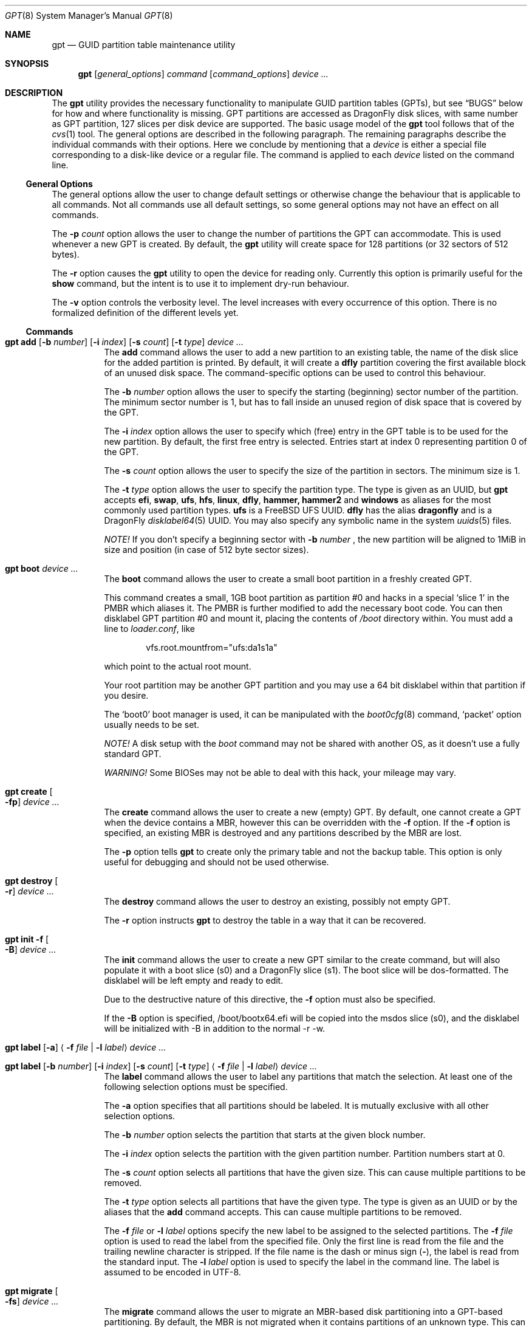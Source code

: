.\" Copyright (c) 2002 Marcel Moolenaar
.\" All rights reserved.
.\"
.\" Redistribution and use in source and binary forms, with or without
.\" modification, are permitted provided that the following conditions
.\" are met:
.\"
.\" 1. Redistributions of source code must retain the above copyright
.\"    notice, this list of conditions and the following disclaimer.
.\" 2. Redistributions in binary form must reproduce the above copyright
.\"    notice, this list of conditions and the following disclaimer in the
.\"    documentation and/or other materials provided with the distribution.
.\"
.\" THIS SOFTWARE IS PROVIDED BY THE AUTHOR ``AS IS'' AND ANY EXPRESS OR
.\" IMPLIED WARRANTIES, INCLUDING, BUT NOT LIMITED TO, THE IMPLIED WARRANTIES
.\" OF MERCHANTABILITY AND FITNESS FOR A PARTICULAR PURPOSE ARE DISCLAIMED.
.\" IN NO EVENT SHALL THE AUTHOR BE LIABLE FOR ANY DIRECT, INDIRECT,
.\" INCIDENTAL, SPECIAL, EXEMPLARY, OR CONSEQUENTIAL DAMAGES (INCLUDING, BUT
.\" NOT LIMITED TO, PROCUREMENT OF SUBSTITUTE GOODS OR SERVICES; LOSS OF USE,
.\" DATA, OR PROFITS; OR BUSINESS INTERRUPTION) HOWEVER CAUSED AND ON ANY
.\" THEORY OF LIABILITY, WHETHER IN CONTRACT, STRICT LIABILITY, OR TORT
.\" (INCLUDING NEGLIGENCE OR OTHERWISE) ARISING IN ANY WAY OUT OF THE USE OF
.\" THIS SOFTWARE, EVEN IF ADVISED OF THE POSSIBILITY OF SUCH DAMAGE.
.\"
.\" $FreeBSD: src/sbin/gpt/gpt.8,v 1.17 2006/06/22 22:22:32 marcel Exp $
.\"
.Dd September 28, 2009
.Dt GPT 8
.Os
.Sh NAME
.Nm gpt
.Nd "GUID partition table maintenance utility"
.Sh SYNOPSIS
.Nm
.Op Ar general_options
.Ar command
.Op Ar command_options
.Ar device ...
.Sh DESCRIPTION
The
.Nm
utility provides the necessary functionality to manipulate GUID partition
tables (GPTs), but see
.Sx BUGS
below for how and where functionality is missing.
GPT partitions are accessed as
.Dx
disk slices, with same number as GPT partition,
127 slices per disk device are supported.
The basic usage model of the
.Nm
tool follows that of the
.Xr cvs 1
tool.
The general options are described in the following paragraph.
The remaining paragraphs describe the individual commands with their options.
Here we conclude by mentioning that a
.Ar device
is either a special file
corresponding to a disk-like device or a regular file.
The command is applied to each
.Ar device
listed on the command line.
.Ss General Options
The general options allow the user to change default settings or otherwise
change the behaviour that is applicable to all commands.
Not all commands use all default settings, so some general options may not
have an effect on all commands.
.Pp
The
.Fl p Ar count
option allows the user to change the number of partitions the GPT can
accommodate.
This is used whenever a new GPT is created.
By default, the
.Nm
utility will create space for 128 partitions (or 32 sectors of 512 bytes).
.Pp
The
.Fl r
option causes the
.Nm
utility to open the device for reading only.
Currently this option is primarily useful for the
.Ic show
command, but the intent
is to use it to implement dry-run behaviour.
.Pp
The
.Fl v
option controls the verbosity level.
The level increases with every occurrence of this option.
There is no formalized definition of the different levels yet.
.Ss Commands
.Bl -tag -width indent
.\" ==== add ====
.It Xo
.Nm
.Ic add
.Op Fl b Ar number
.Op Fl i Ar index
.Op Fl s Ar count
.Op Fl t Ar type
.Ar device ...
.Xc
The
.Ic add
command allows the user to add a new partition to an existing table,
the name of the disk slice for the added partition is printed.
By default, it will create a
.Cm dfly
partition covering the first available block
of an unused disk space.
The command-specific options can be used to control this behaviour.
.Pp
The
.Fl b Ar number
option allows the user to specify the starting (beginning) sector number of
the partition.
The minimum sector number is 1, but has to fall inside an unused region of
disk space that is covered by the GPT.
.Pp
The
.Fl i Ar index
option allows the user to specify which (free) entry in the GPT table is to
be used for the new partition.
By default, the first free entry is selected.
Entries start at index 0 representing partition 0 of the GPT.
.Pp
The
.Fl s Ar count
option allows the user to specify the size of the partition in sectors.
The minimum size is 1.
.Pp
The
.Fl t Ar type
option allows the user to specify the partition type.
The type is given as an UUID, but
.Nm
accepts
.Cm efi , swap , ufs , hfs , linux , dfly , hammer, hammer2
and
.Cm windows
as aliases for the most commonly used partition types.
.Cm ufs
is a
.Fx
UFS UUID.
.Cm dfly
has the alias
.Cm dragonfly
and is a
.Dx
.Xr disklabel64 5
UUID.
You may also specify any symbolic name in the system
.Xr uuids 5
files.
.Pp
.Em NOTE!
If you don't specify a beginning sector with
.Fl b Ar number
, the new partition will be aligned to 1MiB in size and position
(in case of 512 byte sector sizes).
.\" ==== boot ====
.It Nm Ic boot Ar device ...
The
.Ic boot
command allows the user to create a small boot partition in a freshly
created GPT.
.Pp
This command creates a small, 1GB boot partition as partition #0
and hacks in a special
.Sq slice 1
in the PMBR which aliases it.
The PMBR is further modified to add the necessary boot code.
You can then disklabel GPT partition #0 and mount it, placing the contents of
.Pa /boot
directory within.
You must add a line to
.Pa loader.conf ,
like
.Bd -literal -offset indent
vfs.root.mountfrom="ufs:da1s1a"
.Ed
.Pp
which point to the actual root mount.
.Pp
Your root partition may be another GPT partition and you may use a 64 bit
disklabel within that partition if you desire.
.Pp
The
.Sq boot0
boot manager is used, it can be manipulated with the
.Xr boot0cfg 8
command,
.Sq packet
option usually needs to be set.
.Pp
.Em NOTE!
A disk setup with the
.Ar boot
command may not be shared with another OS,
as it doesn't use a fully standard GPT.
.Pp
.Em WARNING!
Some BIOSes may not be able to deal with this hack, your mileage may vary.
.\" ==== create ====
.It Nm Ic create Oo Fl fp Oc Ar device ...
The
.Ic create
command allows the user to create a new (empty) GPT.
By default, one cannot create a GPT when the device contains a MBR,
however this can be overridden with the
.Fl f
option.
If the
.Fl f
option is specified, an existing MBR is destroyed and any partitions
described by the MBR are lost.
.Pp
The
.Fl p
option tells
.Nm
to create only the primary table and not the backup table.
This option is only useful for debugging and should not be used otherwise.
.\" ==== destroy ====
.It Nm Ic destroy Oo Fl r Oc Ar device ...
The
.Ic destroy
command allows the user to destroy an existing, possibly not empty GPT.
.Pp
The
.Fl r
option instructs
.Nm
to destroy the table in a way that it can be recovered.
.\" ==== init ====
.It Nm Ic init Fl f Oo Fl B Oc Ar device ...
The
.Ic init
command allows the user to create a new GPT similar
to the create command, but will also populate it with
a boot slice (s0) and a
.Dx
slice (s1).
The boot slice will be dos-formatted.
The disklabel will be left empty and ready to edit.
.Pp
Due to the destructive nature of this directive, the
.Fl f
option must also be specified.
.Pp
If the
.Fl B
option is specified, /boot/bootx64.efi will be copied into
the msdos slice (s0), and the disklabel will be initialized
with -B in addition to the normal -r -w.
.\" ==== label ====
.It Xo
.Nm
.Ic label
.Op Fl a
.Aq Fl f Ar file | Fl l Ar label
.Ar device ...
.Xc
.It Xo
.Nm
.Ic label
.Op Fl b Ar number
.Op Fl i Ar index
.Op Fl s Ar count
.Op Fl t Ar type
.Aq Fl f Ar file | Fl l Ar label
.Ar device ...
.Xc
The
.Ic label
command allows the user to label any partitions that match the selection.
At least one of the following selection options must be specified.
.Pp
The
.Fl a
option specifies that all partitions should be labeled.
It is mutually exclusive with all other selection options.
.Pp
The
.Fl b Ar number
option selects the partition that starts at the given block number.
.Pp
The
.Fl i Ar index
option selects the partition with the given partition number.
Partition numbers start at 0.
.Pp
The
.Fl s Ar count
option selects all partitions that have the given size.
This can cause multiple partitions to be removed.
.Pp
The
.Fl t Ar type
option selects all partitions that have the given type.
The type is given as an UUID or by the aliases that the
.Ic add
command accepts.
This can cause multiple partitions to be removed.
.Pp
The
.Fl f Ar file
or
.Fl l Ar label
options specify the new label to be assigned to the selected partitions.
The
.Fl f Ar file
option is used to read the label from the specified file.
Only the first line is read from the file and the trailing newline
character is stripped.
If the file name is the dash or minus sign
.Pq Fl ,
the label is read from
the standard input.
The
.Fl l Ar label
option is used to specify the label in the command line.
The label is assumed to be encoded in UTF-8.
.\" ==== migrate ====
.It Nm Ic migrate Oo Fl fs Oc Ar device ...
The
.Ic migrate
command allows the user to migrate an MBR-based disk partitioning into a
GPT-based partitioning.
By default, the MBR is not migrated when it contains partitions of an unknown
type.
This can be overridden with the
.Fl f
option.
Specifying the
.Fl f
option will cause unknown partitions to be ignored and any data in it
to be lost.
.Pp
The
.Fl s
option prevents migrating
.Bx
disk labels into GPT partitions by creating
the GPT equivalent of a slice.
.\" ==== remove ====
.It Nm Ic remove Oo Fl a Oc Ar device ...
.It Xo
.Nm
.Ic remove
.Op Fl b Ar number
.Op Fl i Ar index
.Op Fl s Ar count
.Op Fl t Ar type
.Ar device ...
.Xc
The
.Ic remove
command allows the user to remove any and all partitions that match the
selection.
It uses the same selection options as the
.Ic label
command.
See above for a description of these options.
Partitions are removed by clearing the partition type.
No other information is changed.
.\" ==== show ====
.It Nm Ic show Oo Fl lu Oc Ar device ...
The
.Ic show
command displays the current partitioning on the listed devices and gives
an overall view of the disk contents.
With the
.Fl l
option the GPT partition label will be displayed instead of the GPT partition
type.
The option has no effect on non-GPT partitions.
With the
.Fl u
option the GPT partition type is displayed as an UUID instead of in a
user friendly form.
The
.Fl l
option takes precedence over the
.Fl u
option.
.El
.Sh FILES
.Bl -tag -width ".Pa /etc/defaults/uuids"
.It Pa /boot/boot0
The default
.Sq boot0
image.
.It Pa /etc/defaults/uuids
A list of UUIDs
and their symbolic names provided by the OS vendor.
.It Pa /etc/uuids
A list of UUIDs
and their symbolic names provided by the system administrator.
.El
.Sh EXAMPLES
To install an empty GPT on
.Pa ad6 :
.Pp
.Dl "gpt create ad6"
.Pp
GPT partitions are defined in number of sectors, the sector size is usually 512B,
which is assumed in the examples below, it can be found using:
.Pp
.Dl "gpt -v show ad6"
.Pp
To add a dummy GPT partition 0:
.Pp
.Dl "gpt add -i0 -s16 ad6"
.Pp
You might want to do this to not use slice 0 for data;
when GPT is not used on a disk, slice 0 is the compatibility slice,
which is used for
.Dq dangerously dedicated
disks.
For GPT slice 0 has no special meaning, it is just the first slice on the disk.
.Pp
To add a GPT partition of size approx. 100GB:
.Pp
.Dl "gpt add -s200000000 ad6"
.Pp
This will be GPT partition 1 as it is the first one free,
it will be accessible as
.Pa ad6s1 ,
which is also printed by the command.
The type will be
.Dq DragonFly Label64 ,
it will have to be set up by
.Xr disklabel64 8 .
.Pp
To add GPT partition 5 with type
.Dq DragonFly HAMMER
using the remaining free space:
.Bd -literal -offset indent
gpt add -i5 -t "DragonFly HAMMER" ad6
.Ed
.Pp
To print the contents of the GPT:
.Pp
.Dl "gpt show ad6"
.Ss Boot Setup
To setup a disk using GPT for booting, the steps below can be used.
System is copied from an already installed disk,
e.g.\& a hard disk or an install CD.
This example will setup disk
.Pa da1
with GPT for booting, using the
.Ic boot
command.
.Pp
.Em WARNING!
Any previous data on disk installed to will be deleted.
.Bd -literal -offset indent
gpt create -f da1
gpt boot da1
boot0cfg -s 2 da1
disklabel -B -r -w da1s0 auto
disklabel -e da1s0	# add `a: * * 4.2BSD', to add `a' partition
			#   with fstype `4.2BSD' covering whole slice

gpt add da1
disklabel64 -r -w da1s1 auto
disklabel64 -e da1s1	# add `b: 4G * swap', to add `b' partition
			#   with fstype `swap' and size 4GB,
			# add `a: * * HAMMER', to add `a' partition
			#   with fstype `HAMMER' covering rest of slice
newfs_hammer -L ROOT /dev/da1s1a
mount_hammer /dev/da1s1a /mnt

newfs /dev/da1s0a
mkdir /mnt/boot
mount /dev/da1s0a /mnt/boot

cpdup / /mnt		# copy each file system you need, e.g.
cpdup /boot /mnt/boot
cpdup /var /mnt/var
cpdup /var/tmp /mnt/var/tmp
cpdup /usr /mnt/usr

cd /mnt
vi etc/fstab		# add `/dev/da1s1a / hammer rw',
			# add `/dev/da1s1b none swap sw',
			# add `/dev/da1s0a /boot ufs rw 1 1',
			# delete lines for file systems cpdup'ed above
vi boot/loader.conf	# add `vfs.root.mountfrom="hammer:da1s1a"'
cd
umount /mnt/boot
umount /mnt
.Ed
.Sh COMPATIBILITY
The GPT that
.Nm
manipulates is part of the EFI standard and is supported by many OSs.
GPT uses 64 bits to store number of sectors, this supports very large disks.
With the prevalent sector size of 512B this is 8 billion TB.
.Sh SEE ALSO
.Xr uuid 3 ,
.Xr disklabel64 5 ,
.Xr uuids 5 ,
.Xr boot0cfg 8 ,
.Xr disklabel 8 ,
.Xr disklabel64 8 ,
.Xr fdisk 8 ,
.Xr mount 8 ,
.Xr newfs 8 ,
.Xr newfs_hammer 8 ,
.Xr swapon 8
.Sh HISTORY
The
.Nm
utility appeared in
.Fx 5.0
for ia64.
It was imported to
.Dx 1.9 .
.Sh BUGS
The development of the
.Nm
utility is still work in progress.
Many necessary features are missing or partially implemented.
In practice this means that the manual page, supposed to describe these
features, is farther removed from being complete or useful.
As such, missing functionality is not even documented as missing.
However, it is believed that the currently present functionality is reliable
and stable enough that this tool can be used without bullet-proof footware if
one thinks one does not make mistakes.
.Pp
It is expected that the basic usage model does not change, but it is
possible that future versions will not be compatible in the strictest sense
of the word.
For example, the
.Fl p Ar count
option may be changed to a command option rather than a generic option.
There are only two commands that use it so there is a chance that the natural
tendency for people is to use it as a command option.
Also, options primarily intended for diagnostic or debug purposes may be
removed in future versions.
.Pp
Another possibility is that the current usage model is accompanied by
other interfaces to make the tool usable as a back-end.
This all depends on demand and thus feedback.
.Pp
The
.Ic migrate
command doesn't support
.Dx
partition types.

